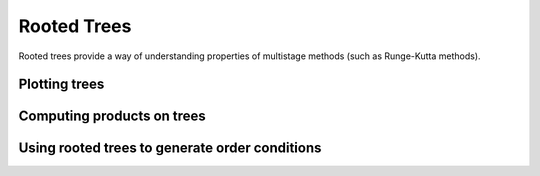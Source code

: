 ============
Rooted Trees
============

Rooted trees provide a way of understanding properties of multistage
methods (such as Runge-Kutta methods).

Plotting trees
==============

.. plot::
   :include-source:

   from nodepy.rooted_trees import *
   tree=RootedTree('{T^2{T{T}}{T}}')
   tree.plot()

.. plot::
   :include-source:

   from nodepy.rooted_trees import *
   plot_all_trees(5)



.. automethod:: nodepy.rooted_trees.RootedTree.plot

Computing products on trees
===========================

Using rooted trees to generate order conditions
===============================================
